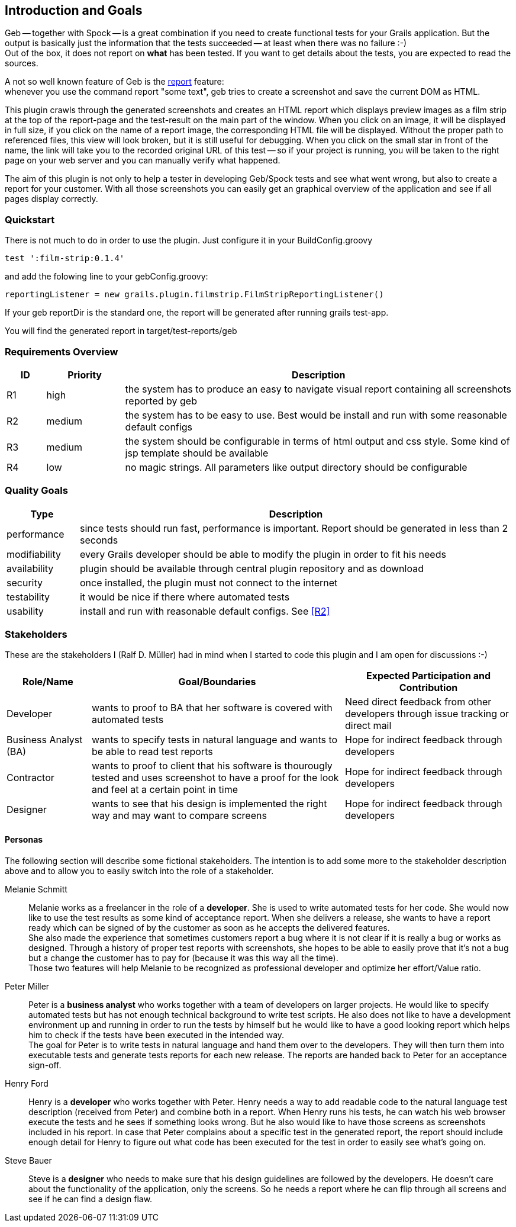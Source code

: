 [[section-introduction-and-goals]]
== Introduction and Goals

Geb -- together with Spock -- is a great combination if you need to create functional tests for your Grails application.
But the output is basically just the information that the tests succeeded -- at least when there was no failure :-) +
Out of the box, it does not report on *what* has been tested. If you want to get details about the tests, you are
expected to read the sources.

A not so well known feature of Geb is the http://www.gebish.org/manual/current/testing.html#reporting[++report++] feature: +
whenever you use the command ++report "some text"++, geb tries to create a screenshot and save the current DOM as HTML.

This plugin crawls through the generated screenshots and creates an HTML report
which displays preview images as a film strip at the top of the report-page and the
test-result on the main part of the window. When you click on an image, it will be displayed
in full size, if you click on the name of a report image, the corresponding HTML
file will be displayed. Without the proper path to referenced files, this view will
look broken, but it is still useful for debugging. When you click on the small star
in front of the name, the link will take you to the recorded original URL of this test --
so if your project is running, you will be taken to the right page on your web server
and you can manually verify what happened.

The aim of this plugin is not only to help a tester in developing Geb/Spock tests
and see what went wrong, but also to create a report for your customer. With all
those screenshots you can easily get an graphical overview of the application and
see if all pages display correctly.

=== Quickstart

There is not much to do in order to use the plugin. Just configure it in your ++BuildConfig.groovy++

    test ':film-strip:0.1.4'

and add the folowing line to your gebConfig.groovy:

    reportingListener = new grails.plugin.filmstrip.FilmStripReportingListener()

If your geb reportDir is the standard one, the report will be generated after running grails test-app.

You will find the generated report in ++target/test-reports/geb++

=== Requirements Overview

[options="header",cols="1,2,10"]
|===
|ID       |Priority | Description
|[[R1]]R1 |high     | the system has to produce an easy to navigate visual report
				   containing all screenshots reported by geb
|[[R2]]R2 |medium   | the system has to be easy to use. Best would be install and
                   run with some reasonable default configs
|[[R3]]R3 |medium   | the system should be configurable in terms of html output
                   and css style. Some kind of jsp template should be available
|[[R4]]R4 |low      | no magic strings. All parameters like output directory should
				   be configurable
|===

=== Quality Goals

[options="header",cols="1,6"]
|===
|Type          | Description
|performance   | since tests should run fast, performance is important. Report
				 should be generated in less than 2 seconds
|modifiability | every Grails developer should be able to modify the plugin in
				 order to fit his needs
|availability  | plugin should be available through central plugin repository
				 and as download
|security	   | once installed, the plugin must not connect to the internet
|testability   | it would be nice if there where automated tests
|usability     | install and run with reasonable default configs. See <<R2>>
|===

=== Stakeholders

These are the stakeholders I (Ralf D. Müller) had in mind when I started to code
this plugin and I am open for discussions :-)

[options="header",cols="<.<1,<.<3,<.<2"]
|===
| Role/Name | Goal/Boundaries | Expected Participation and Contribution
| Developer    | wants to proof to BA that her
				 software is covered with
				 automated tests 				| Need direct feedback from other developers through
						  		   				  issue tracking or direct mail
| Business
  Analyst (BA) | wants to specify tests in
  				 natural language and wants to
  				 be able to read test reports	| Hope for indirect feedback through developers
| Contractor   | wants to proof to client
                 that his software is
                 thourougly tested and uses
                 screenshot to have a proof
                 for the look and feel at a
                 certain point in time			| Hope for indirect feedback through developers
| Designer     | wants to see that his design
                 is implemented the right way
                 and may want to compare screens| Hope for indirect feedback through developers
|===

==== Personas

The following section will describe some fictional stakeholders. The intention is
to add some more to the stakeholder description above and to allow you to easily
switch into the role of a stakeholder.

Melanie Schmitt:: Melanie works as a freelancer in the role of a *developer*. She is used to write automated tests for her code. She would now like to use the test results as some kind of acceptance report. When she delivers a release, she wants to have a report ready which can be signed of by the customer as soon as he accepts the delivered features. +
She also made the experience that sometimes customers report a bug where it is not clear if it is really a bug or works as designed. Through a history of proper test reports with screenshots, she hopes to be able to easily prove that it's not a bug but a change the customer has to pay for (because it was this way all the time). +
Those two features will help Melanie to be recognized as professional developer and optimize her effort/Value ratio.

Peter Miller:: Peter is a *business analyst* who works together with a team of developers on larger projects. He would like to specify automated tests but has not enough technical background to write test scripts. He also does not like to have a development environment up and running in order to run the tests by himself but he would like to have a good looking report which helps him to check if the tests have been executed in the intended way. +
The goal for Peter is to write tests in natural language and hand them over to the developers. They will then turn them into executable tests and generate tests reports for each new release. The reports are handed back to Peter for an acceptance sign-off.

Henry Ford:: Henry is a *developer* who works together with Peter. Henry needs a way to add readable code to the natural language test description (received from Peter) and combine both in a report. When Henry runs his tests, he can watch his web browser execute the tests and he sees if something looks wrong. But he also would like to have those screens as screenshots included in his report. In case that Peter complains about a specific test in the generated report, the report should include enough detail for Henry to figure out what code has been executed for the test in order to easily see what's going on.

Steve Bauer:: Steve is a *designer* who needs to make sure that his design guidelines are followed by the developers. He doesn't care about the functionality of the application, only the screens. So he needs a report where he can flip through all screens and see if he can find a design flaw.
